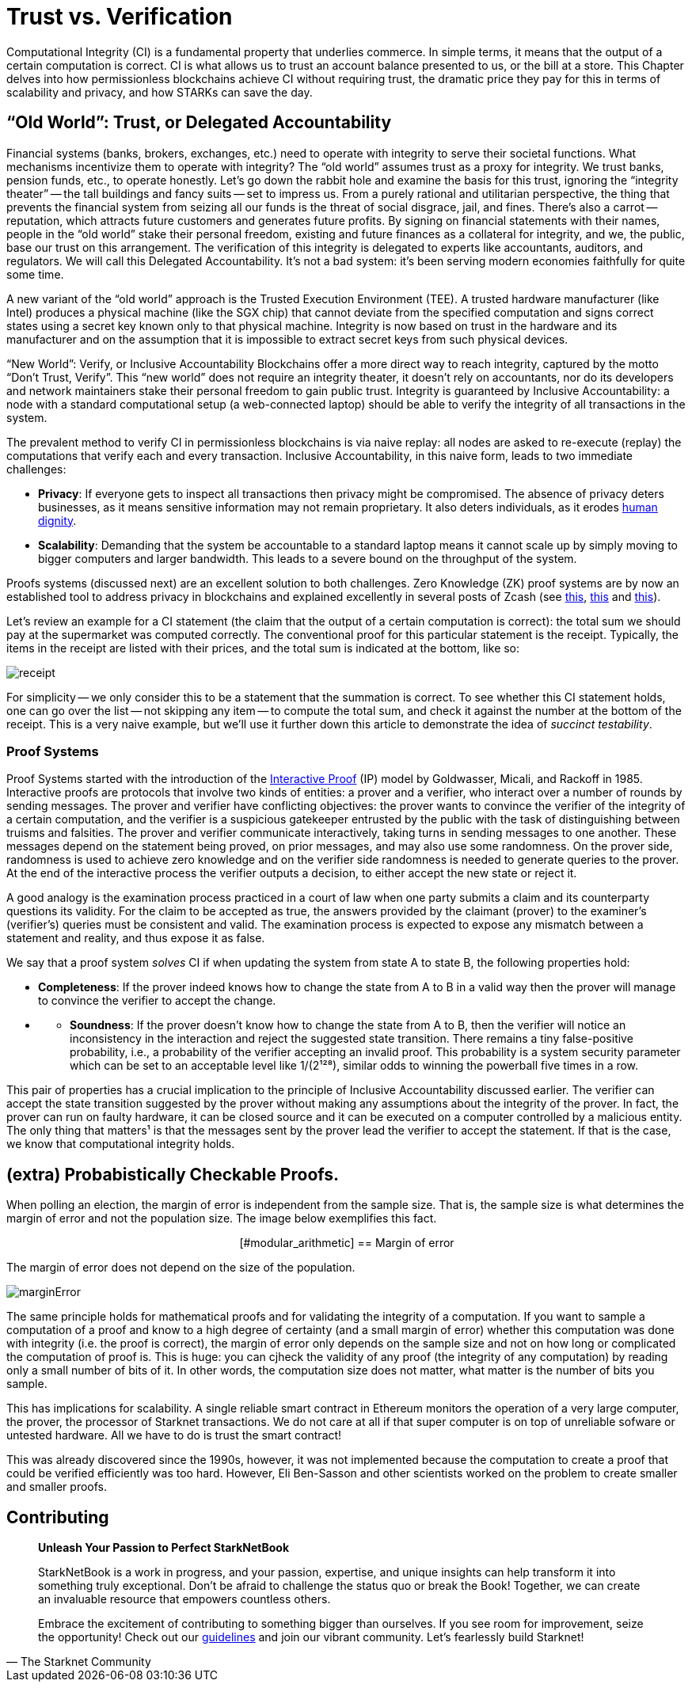 [id="trust_verification"]

= Trust vs. Verification

Computational Integrity (CI) is a fundamental property that underlies commerce. In simple terms, it means that the output of a certain computation is correct. CI is what allows us to trust an account balance presented to us, or the bill at a store. This Chapter delves into how permissionless blockchains achieve CI without requiring trust, the dramatic price they pay for this in terms of scalability and privacy, and how STARKs can save the day.

== "`Old World`": Trust, or Delegated Accountability

Financial systems (banks, brokers, exchanges, etc.) need to operate with integrity to serve their societal functions. What mechanisms incentivize them to operate with integrity? The "`old world`" assumes trust as a proxy for integrity. We trust banks, pension funds, etc., to operate honestly. Let's go down the rabbit hole and examine the basis for this trust, ignoring the "`integrity theater`" -- the tall buildings and fancy suits -- set to impress us. From a purely rational and utilitarian perspective, the thing that prevents the financial system from seizing all our funds is the threat of social disgrace, jail, and fines. There's also a carrot -- reputation, which attracts future customers and generates future profits. By signing on financial statements with their names, people in the "`old world`" stake their personal freedom, existing and future finances as a collateral for integrity, and we, the public, base our trust on this arrangement. The verification of this integrity is delegated to experts like accountants, auditors, and regulators. We will call this Delegated Accountability. It's not a bad system: it's been serving modern economies faithfully for quite some time.

A new variant of the "`old world`" approach is the Trusted Execution Environment (TEE). A trusted hardware manufacturer (like Intel) produces a physical machine (like the SGX chip) that cannot deviate from the specified computation and signs correct states using a secret key known only to that physical machine. Integrity is now based on trust in the hardware and its manufacturer and on the assumption that it is impossible to extract secret keys from such physical devices.

"`New World`": Verify, or Inclusive Accountability
Blockchains offer a more direct way to reach integrity, captured by the motto "`Don't Trust, Verify`". This "`new world`" does not require an integrity theater, it doesn't rely on accountants, nor do its developers and network maintainers stake their personal freedom to gain public trust. Integrity is guaranteed by Inclusive Accountability: a node with a standard computational setup (a web-connected laptop) should be able to verify the integrity of all transactions in the system.

The prevalent method to verify CI in permissionless blockchains is via naive replay: all nodes are asked to re-execute (replay) the computations that verify each and every transaction. Inclusive Accountability, in this naive form, leads to two immediate challenges:

* *Privacy*: If everyone gets to inspect all transactions then privacy might be compromised. The absence of privacy deters businesses, as it means sensitive information may not remain proprietary. It also deters individuals, as it erodes https://en.wikipedia.org/wiki/The_Right_to_Privacy_(article)[human dignity].
* *Scalability*: Demanding that the system be accountable to a standard laptop means it cannot scale up by simply moving to bigger computers and larger bandwidth. This leads to a severe bound on the throughput of the system.

Proofs systems (discussed next) are an excellent solution to both challenges. Zero Knowledge (ZK) proof systems are by now an established tool to address privacy in blockchains and explained excellently in several posts of Zcash (see https://z.cash/blog/shielded-ecosystem/[this], https://z.cash/technology/[this] and https://z.cash/technology/zksnarks/[this]).

Let's review an example for a CI statement (the claim that the output of a certain computation is correct): the total sum we should pay at the supermarket was computed correctly. The conventional proof for this particular statement is the receipt. Typically, the items in the receipt are listed with their prices, and the total sum is indicated at the bottom, like so:

image::receipt.png[receipt]

For simplicity -- we only consider this to be a statement that the summation is correct. To see whether this CI statement holds, one can go over the list -- not skipping any item -- to compute the total sum, and check it against the number at the bottom of the receipt. This is a very naive example, but we'll use it further down this article to demonstrate the idea of _succinct testability_.

=== Proof Systems

Proof Systems started with the introduction of the https://en.wikipedia.org/wiki/Interactive_proof_system[Interactive Proof] (IP) model by Goldwasser, Micali, and Rackoff in 1985. Interactive proofs are protocols that involve two kinds of entities: a prover and a verifier, who interact over a number of rounds by sending messages. The prover and verifier have conflicting objectives: the prover wants to convince the verifier of the integrity of a certain computation, and the verifier is a suspicious gatekeeper entrusted by the public with the task of distinguishing between truisms and falsities. The prover and verifier communicate interactively, taking turns in sending messages to one another. These messages depend on the statement being proved, on prior messages, and may also use some randomness. On the prover side, randomness is used to achieve zero knowledge and on the verifier side randomness is needed to generate queries to the prover. At the end of the interactive process the verifier outputs a decision, to either accept the new state or reject it.

A good analogy is the examination process practiced in a court of law when one party submits a claim and its counterparty questions its validity. For the claim to be accepted as true, the answers provided by the claimant (prover) to the examiner's (verifier's) queries must be consistent and valid. The examination process is expected to expose any mismatch between a statement and reality, and thus expose it as false.

We say that a proof system _solves_ CI if when updating the system from state A to state B, the following properties hold:

* *Completeness*: If the prover indeed knows how to change the state from A to B in a valid way then the prover will manage to convince the verifier to accept the change.
* {blank}
 ** *Soundness*: If the prover doesn't know how to change the state from A to B, then the verifier will notice an inconsistency in the interaction and reject the suggested state transition. There remains a tiny false-positive probability, i.e., a probability of the verifier accepting an invalid proof. This probability is a system security parameter which can be set to an acceptable level like 1/(2¹²⁸), similar odds to winning the powerball five times in a row.

This pair of properties has a crucial implication to the principle of Inclusive Accountability discussed earlier. The verifier can accept the state transition suggested by the prover without making any assumptions about the integrity of the prover. In fact, the prover can run on faulty hardware, it can be closed source and it can be executed on a computer controlled by a malicious entity. The only thing that matters¹ is that the messages sent by the prover lead the verifier to accept the statement. If that is the case, we know that computational integrity holds.

== (extra) Probabistically Checkable Proofs.

When polling an election, the margin of error is independent from the sample size. That is, the sample size is what determines the margin of error and not the population size. The image below exemplifies this fact.+++<div align="center">+++[#modular_arithmetic]
== Margin of error

The margin of error does not depend on the size of the population.

image:marginError.png[marginError]

The same principle holds for mathematical proofs and for validating the integrity of a computation. If you want to sample a computation of a proof and know to a high degree of certainty (and a small margin of error) whether this computation was done with integrity (i.e. the proof is correct), the margin of error only depends on the sample size and not on how long or complicated the computation of proof is. This is huge: you can cjheck the validity of any proof (the integrity of any computation) by reading only a small number of bits of it. In other words, the computation size does not matter, what matter is the number of bits you sample.

This has implications for scalability. A single reliable smart contract in Ethereum monitors the operation of a very large computer, the prover, the processor of Starknet transactions. We do not care at all if that super computer is on top of unreliable sofware or untested hardware. All we have to do is trust the smart contract!

This was already discovered since the 1990s, however, it was not implemented because the computation to create a proof that could be verified efficiently was too hard. However, Eli Ben-Sasson and other scientists worked on the problem to create smaller and smaller proofs.

== Contributing

[quote, The Starknet Community]
____
*Unleash Your Passion to Perfect StarkNetBook*

StarkNetBook is a work in progress, and your passion, expertise, and unique insights can help transform it into something truly exceptional. Don't be afraid to challenge the status quo or break the Book! Together, we can create an invaluable resource that empowers countless others.

Embrace the excitement of contributing to something bigger than ourselves. If you see room for improvement, seize the opportunity! Check out our https://github.com/starknet-edu/starknetbook/blob/main/CONTRIBUTING.adoc[guidelines] and join our vibrant community. Let's fearlessly build Starknet! 
____

